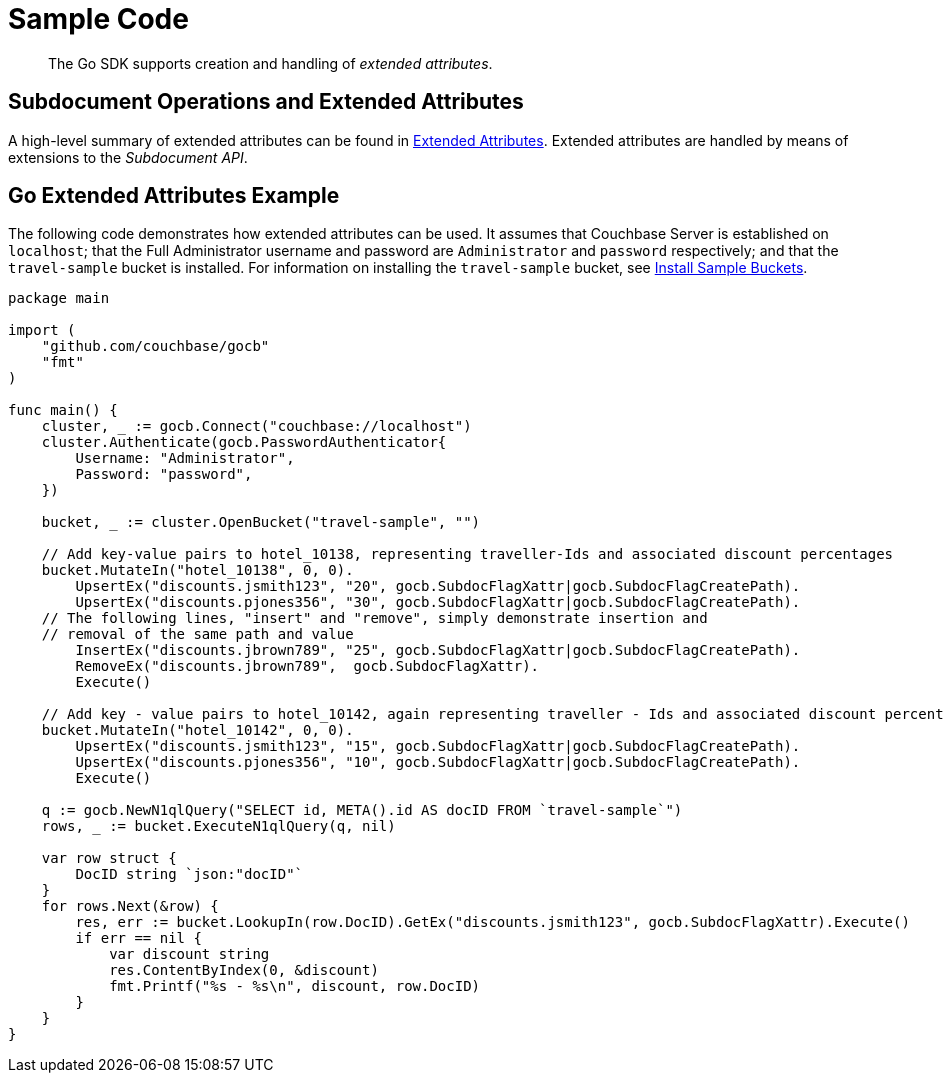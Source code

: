 = Sample Code

[abstract]
The Go SDK supports creation and handling of _extended attributes_.

== Subdocument Operations and Extended Attributes

A high-level summary of extended attributes can be found in xref:sdk-xattr-overview.adoc[Extended Attributes].
Extended attributes are handled by means of extensions to the _Subdocument API_.

== Go Extended Attributes Example

The following code demonstrates how extended attributes can be used.
It assumes that Couchbase Server is established on `localhost`; that the Full Administrator username and password are `Administrator` and `password` respectively; and that the `travel-sample` bucket is installed.
For information on installing the `travel-sample` bucket, see xref:6.0@server:settings:install-sample-buckets.adoc[Install Sample Buckets].

[source,go]
----
package main

import (
    "github.com/couchbase/gocb"
    "fmt"
)

func main() {
    cluster, _ := gocb.Connect("couchbase://localhost")
    cluster.Authenticate(gocb.PasswordAuthenticator{
        Username: "Administrator",
        Password: "password",
    })

    bucket, _ := cluster.OpenBucket("travel-sample", "")

    // Add key-value pairs to hotel_10138, representing traveller-Ids and associated discount percentages
    bucket.MutateIn("hotel_10138", 0, 0).
        UpsertEx("discounts.jsmith123", "20", gocb.SubdocFlagXattr|gocb.SubdocFlagCreatePath).
        UpsertEx("discounts.pjones356", "30", gocb.SubdocFlagXattr|gocb.SubdocFlagCreatePath).
    // The following lines, "insert" and "remove", simply demonstrate insertion and
    // removal of the same path and value
        InsertEx("discounts.jbrown789", "25", gocb.SubdocFlagXattr|gocb.SubdocFlagCreatePath).
        RemoveEx("discounts.jbrown789",  gocb.SubdocFlagXattr).
        Execute()

    // Add key - value pairs to hotel_10142, again representing traveller - Ids and associated discount percentages
    bucket.MutateIn("hotel_10142", 0, 0).
        UpsertEx("discounts.jsmith123", "15", gocb.SubdocFlagXattr|gocb.SubdocFlagCreatePath).
        UpsertEx("discounts.pjones356", "10", gocb.SubdocFlagXattr|gocb.SubdocFlagCreatePath).
        Execute()

    q := gocb.NewN1qlQuery("SELECT id, META().id AS docID FROM `travel-sample`")
    rows, _ := bucket.ExecuteN1qlQuery(q, nil)

    var row struct {
        DocID string `json:"docID"`
    }
    for rows.Next(&row) {
        res, err := bucket.LookupIn(row.DocID).GetEx("discounts.jsmith123", gocb.SubdocFlagXattr).Execute()
        if err == nil {
            var discount string
            res.ContentByIndex(0, &discount)
            fmt.Printf("%s - %s\n", discount, row.DocID)
        }
    }
}
----
